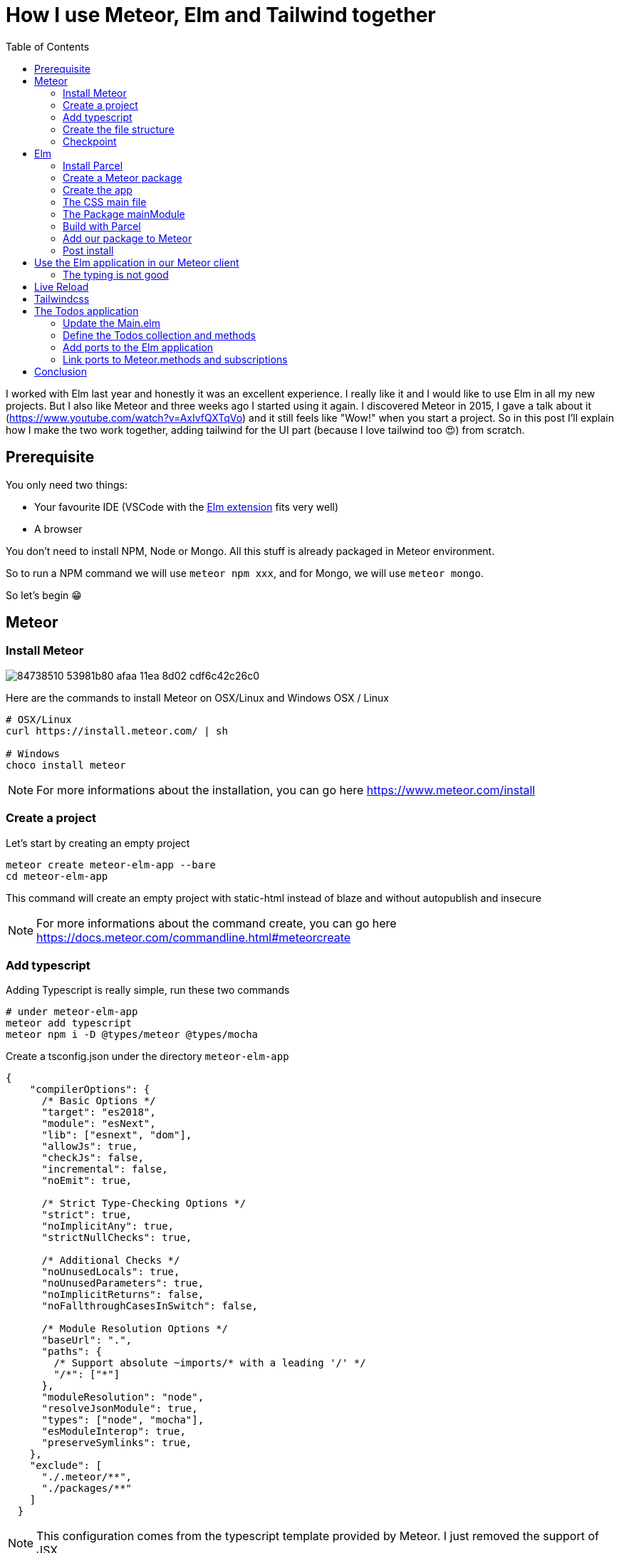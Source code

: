 // = Your Blog title
// See https://hubpress.gitbooks.io/hubpress-knowledgebase/content/ for information about the parameters.
// :hp-image: /covers/cover.png
// :published_at: 2019-01-31
// :hp-tags: HubPress, Blog, Open_Source,
// :hp-alt-title: My English Title

= How I use Meteor, Elm and Tailwind together
:published_at: 2020-06-11
:hp-tags: meteor, elm, parcel, tailwind
:toc:

I worked with Elm last year and honestly it was an excellent experience.
I really like it and I would like to use Elm in all my new projects.
But I also like Meteor and three weeks ago I started using it again.
I discovered Meteor in 2015, I gave a talk about it (https://www.youtube.com/watch?v=AxIvfQXTqVo) and it still feels like "Wow!" when you start a project.
So in this post I'll explain how I make the two work together, adding tailwind for the UI part (because I love tailwind too 😍) from scratch.


== Prerequisite

You only need two things:

- Your favourite IDE (VSCode with the https://marketplace.visualstudio.com/items?itemName=Elmtooling.elm-ls-vscode[Elm extension] fits very well)
- A browser

You don't need to install NPM, Node or Mongo.
All this stuff is already packaged in Meteor environment.

So to run a NPM command we will use `meteor npm xxx`, and for Mongo, we will use `meteor mongo`.

So let's begin 😁

== Meteor

=== Install Meteor

image::https://user-images.githubusercontent.com/2006548/84738510-53981b80-afaa-11ea-8d02-cdf6c42c26c0.png[]

Here are the commands to install Meteor on OSX/Linux and Windows
OSX / Linux

```shell
# OSX/Linux
curl https://install.meteor.com/ | sh

# Windows
choco install meteor
```

NOTE: For more informations about the installation, you can go here https://www.meteor.com/install

=== Create a project

Let's start by creating an empty project

```shell
meteor create meteor-elm-app --bare
cd meteor-elm-app
```

This command will create an empty project with static-html instead of blaze and without autopublish and insecure

NOTE: For more informations about the command create, you can go here https://docs.meteor.com/commandline.html#meteorcreate


=== Add typescript

Adding Typescript is really simple, run these two commands

```shell
# under meteor-elm-app
meteor add typescript
meteor npm i -D @types/meteor @types/mocha
```

Create a tsconfig.json under the directory `meteor-elm-app`
```json
{
    "compilerOptions": {
      /* Basic Options */
      "target": "es2018",
      "module": "esNext",
      "lib": ["esnext", "dom"],
      "allowJs": true,
      "checkJs": false,
      "incremental": false,
      "noEmit": true,
  
      /* Strict Type-Checking Options */
      "strict": true,
      "noImplicitAny": true,
      "strictNullChecks": true,
  
      /* Additional Checks */
      "noUnusedLocals": true,
      "noUnusedParameters": true,
      "noImplicitReturns": false,
      "noFallthroughCasesInSwitch": false,
  
      /* Module Resolution Options */
      "baseUrl": ".",
      "paths": {
        /* Support absolute ~imports/* with a leading '/' */
        "/*": ["*"]
      },
      "moduleResolution": "node",
      "resolveJsonModule": true,
      "types": ["node", "mocha"],
      "esModuleInterop": true,
      "preserveSymlinks": true,
    },
    "exclude": [
      "./.meteor/**",
      "./packages/**"
    ]
  }
```

NOTE: This configuration comes from the typescript template provided by Meteor.
I just removed the support of JSX.

=== Create the file structure

NOTE: We will setup a simple file structure here, for more complex projects, you should follow the guideline provided by Meteor https://guide.meteor.com/structure.html#javascript-structure

Run these commands
```shell
# under meteor-elm-app
mkdir client server imports/api
touch client/main.html client/main.ts client/main.css server/main.ts
```

Your folder should be like this:

```shell
# under meteor-elm-app
❯ tree -I node_modules                                              
.
├── client
│   ├── main.css
│   ├── main.html
│   └── main.ts
├── imports
│   └── api
├── package-lock.json
├── package.json
├── server
│   └── main.ts
└── tsconfig.json

4 directories, 7 files
```

We will update the `package.json` file to define the main modules in our Meteor app:

```json
"meteor": {
    "mainModule": {
        "client": "client/main.ts",
        "server": "server/main.ts"
    }
}
```

At this time your `package.json` file should be like:
```json
{
  "name": "meteor-elm-app",
  "private": true,
  "scripts": {
    "start": "meteor run"
  },
  "meteor": {
    "mainModule": {
      "client": "client/main.ts",
      "server": "server/main.ts"
    }
  },
  "dependencies": {
    "@babel/runtime": "^7.8.3",
    "meteor-node-stubs": "^1.0.0"
  }
}

```

NOTE: if you need more informations about this mainModule options, you can read the content of this pull request https://github.com/meteor/meteor/pull/9690

We need now to add some basic content to the `main.html` file:

```html
<head>
  <title>meteor-elm-app</title>
</head>

<body>
  <div id="main">Elm app will be here</div>
</body>
```

=== Checkpoint

Let's check if everything is OK before starting with Elm.
Start your `meteor` server: 
```shell
# under meteor-elm-app
meteor
```

Open http://localhost:3000 on your favorite browser
You should see this:

image::https://user-images.githubusercontent.com/2006548/84446744-8195fc80-ac46-11ea-9da8-4fd2033898bf.png[]


== Elm

=== Install Parcel

We will use Parcel to build our Elm application and we will use the result of this build in our Meteor application

To install Parcel, run this command

```shell
meteor npm i -D parcel
```

=== Create a Meteor package

This Meteor package will contain our Elm application.
Then we will use this package inside the Meteor application

Let's start by creating some folders:
```shell
mkdir -p packages/elm-app/{app,dist}
```

The `app` folder will contain the sources of our Elm application (Elm, TS and CSS files).
The `dist` folder will contain the result of the build made by Parcel.

Because we will build with Parcel and not with Meteor, we will create a new file at the root of the `meteor-elm-app` called `.meteorignore`

```shell
#under meteor-elm-app
touch .meteorignore
```

Then add this line inside this new file:
```
/packages/elm-app/app/**/*
```

Because we don't want to push the `dist` and the `elm-stuff` folders on our repository, we will add them in the `.gitignore` located under the folder `meteor-elm-app`

```
dist
elm-stuff
```

Now, let's create a `package.js` file in our package:

```shell
#under meteor-elm-app/packages/elm-app
touch package.js
```

And add the following content in this file:
```js
Package.describe({
    name: 'elm-app',
    version: '1.0.0',
    summary: 'elm app',
    documentation: 'add your elm app into meteor',
});

Package.onUse(function (api) {
    api.versionsFrom('1.10.2');
    api.use('modules');
    api.addFiles('dist/elm-app.css', 'client');
    api.mainModule('dist/elm-app.js', 'client');
});
```

`Package.describe` says that our package:

- is called `elm-app`,
- is in version `1.0.0`

`Package.onUse` says that our package:

- is implemented to be use with Meteor `1.10.2`, 
- uses the `modules` package because we will use `import {} from ''`,
- will add the `dist/elm-app.css` file in the client when it will be loaded,
- have a main js file for this package called `dist/elm-app.js`.

If you are using `elm-css` and if you don't need specific css classes in your app, you can remove `api.addFiles('dist/elm-app.css', 'client');` from the `package.js` file.

NOTE: For more informations about the Package.js file, see https://docs.meteor.com/api/packagejs.html

=== Create the app

We will create our Elm application under the folder `packages/elm-app/app`.

We need to install Elm:

```shell
meteor npm i -D elm elm-format
```

NOTE: elm-format is not mandatory but you should use it with your IDE to format on save and to avoid problem at compile time
```

Then we will initialize our app with the following command:

```shell
#under meteor-elm-app/packages/elm-app/app
meteor npx elm init
```

Validate the creation of the `elm.json` file and we are good 👍.

At this step, your folder should be like this:

```shell
#under meteor-elm-app
❯ tree -I 'node_modules|.meteor' -a
.
├── .gitignore
├── .meteorignore
├── client
│   ├── main.css
│   ├── main.html
│   └── main.ts
├── imports
│   └── api
├── package-lock.json
├── package.json
├── packages
│   └── elm-app
│       ├── app
│       │   ├── elm.json
│       │   └── src
│       ├── dist
│       └── package.js
├── server
│   └── main.ts
└── tsconfig.json

9 directories, 11 files
```

In a first time, we will create a simple Elm application.

Create a `Main.elm` file inside the folder `packages/elm-app/app/src` with this content:

```elm
module Main exposing(main)

import Browser
import Html exposing (Html, text)

type alias Model = String

main : Program () Model msg
main =
    Browser.element
        { init = init
        , view = view
        , update = update
        , subscriptions = subscriptions
        }

init: () -> (Model, Cmd msg)
init _ =
    ("Hello from Elm app", Cmd.none)

view: Model -> Html msg
view model =
    text model

update: msg -> Model -> (Model, Cmd msg)
update _ model =
    (model, Cmd.none)

subscriptions : Model -> Sub msg
subscriptions _ =
    Sub.none
```

=== The CSS main file

In the folder `meteor-elm-app/packages/elm-app/app`, create an empty `main.scss` SCSS file (or CSS if you prefer) that we will use later to add some style in our Elm application.

NB: if you use `elm-css` and you don't need a stylesheet, skip this step and remove the line `api.addFiles('dist/elm-app.css', 'client');` in the package.js file

=== The Package mainModule

In the folder `meteor-elm-app/packages/elm-app/app`, create a file `index.ts` that will *mount* our Elm application and export the `ports`.

A simple version could:

```ts
import './main.scss'
const { Elm } = require('./src/Main.elm')

export const init = (configuration: any) => {
    const app = Elm.Main.init(configuration)
    return app.ports
}
```

But because we want to Type thing as much as possible, let's create this `index.ts` like this:

```ts
import './main.scss'
const { Elm } = require('./src/Main.elm')

interface Flags {}

export interface Configuration {
    node: HTMLElement | null,
    flags: Flags
}

export interface Ports {}

export const init: (configuration: Configuration) => Ports = (configuration) => {
    const app = Elm.Main.init(configuration)
    return app.ports
}
```

With this definition, when we will need some flags or some ports, we will add the new stuff in our interface and the client will have to implement them.

NOTE: Take care of the first line if you don't use SCSS but a `main.css` file

=== Build with Parcel

Let's create a build script in our `package.json` file:
```json
"elm:build": "parcel build packages/elm-app/app/index.ts -d packages/elm-app/dist --out-file elm-app.js --no-cache",
```

This script will build our application in a file `elm-app.js` (and `elm-app.css`) and put it in the folder `packages/elm-app/dist` (the one we added in our `.gitignore`) 


We can test our script

```shell
#under meteor-elm-app
meteor npm run elm:build
```

If everything is ok, you should see these lines:

image::https://user-images.githubusercontent.com/2006548/84450020-4ea43680-ac4f-11ea-9b45-ce0dfb572835.png[]


=== Add our package to Meteor 

We have a package, but we must add it in our Meteor configuration.

NOTE: you must have run the previous build command before adding the package because without a dist folder, you will not be able to add this package.

Execute this command to add the package

```shell
#under meteor-elm-app
meteor add elm-app
```

You should see

image::https://user-images.githubusercontent.com/2006548/84450082-7abfb780-ac4f-11ea-92f4-db936ee6f726.png[]


=== Post install

To avoid to have to compile manually each time someone clone the repository, we will add a `postinstall` script in the `package.json` file:

```json
"postinstall": "meteor npm run elm:build",
```

== Use the Elm application in our Meteor client

Now that we have our Elm application, it is time to import it in the client part of our Meteor application

In the `client/main.ts` file, add the following code:

```ts
import { init } from "meteor/elm-app";
import { Meteor } from 'meteor/meteor';

Meteor.startup(() => {
    const ports = init({
        node: document.getElementById("main"),
        flags: {}
    })
})
```

In this code, we import the `init` function from the package `meteor/elm-app` which is the package we have just created (you can see it in the file `.meteor/packages`).
Then we call it to mount our Elm application on the node `document.getElementById("main")` (the one we have created in the `main.html` file)

Now, if you start your meteor application by running the `meteor` command, on http://localhost:3000 you should see:

image::https://user-images.githubusercontent.com/2006548/84450699-4a791880-ac51-11ea-9c51-c0046cc273a0.png[]

But...

=== The typing is not good

You should see that your import is underlined in red:

image::https://user-images.githubusercontent.com/2006548/84450825-9c21a300-ac51-11ea-9243-78a13ecad82d.png[]

To fix that, we will add a declaration file:

```shell 
#under meteor-elm-app
mkdir -p types/meteor
touch types/meteor/elm-app.d.ts
```

And add the following content

```ts
declare module 'meteor/elm-app' {
    export const init: (
        configuration: import('/packages/elm-app/app').Configuration,
    ) => import('/packages/elm-app/app').Ports;
}
```

Now each time we will change the definition of the type `Flag` or the type `Port` inside our Elm application, we will be sure to know if we have some stuff to fix in the Meteor client 💪

== Live Reload

Because we don't want to build manually our Elm application each time we make a change, we will setup the live reload

We will install some packages to help to run Parcel in a watch mode and Meteor
```shell
#under meteor-elm-app
meteor npm i -D concurrently wait-on rimraf
```

Then we will create an new script in our `package.json` file:

```json
"elm:watch": "parcel watch packages/elm-app/app/index.ts -d packages/elm-app/dist --out-file elm-app.js",
```

With `elm:watch`, parcel will rebuild our app each time we make a change in Elm, TS or SCSS files under the folder packages/elm-app/app.

And because `parcel watch` create a `.cache` folder, we will add it to the `.gitignore` file.
The content of your `.gitignore` should be like this:

```
node_modules/
dist
elm-stuff
.cache
```

Now to run parcel and meteor in parallel, we will update the `package.json` file.
We will rename the script `start` to `meteor:run`, and redefine the script `start`:

```json
"meteor:run": "meteor run",
"start": "rimraf \"./packages/elm-app/dist/*\" && concurrently -n \"parcel,meteor\" -c \"magenta,green\" \"meteor npm run elm:watch\" \"wait-on ./packages/elm-app/dist/elm-app.js && meteor npm run meteor:run\"",
```

The script `start` call `rimraf` to clean the `dist` folder, then we call `concurrently` to run two tasks:

- the `parcel` one, that will be log in `magenta` and its command is `meteor npm run elm:watch`
- the `meteor` one, that will be log in `green` and its command is `wait-on ./packages/elm-app/dist/elm-app.js && meteor npm run meteor:run` (the `wait-on` command is use to wait the build from Parcel)

Now each time we will change our content under `packages/elm-app/app`, Parcel will rebuild incrementally our application and update the content under the `dist` folder, so Meteor will detect a change and refresh the main application.

You can now start you application by running:
```shell
#under meteor-elm-app
meteor npm start
```

You can make some changes in your `Main.elm` file and see that everything will be refresh in your browser

== Tailwindcss

Tailwindcss is a npm package, so we will install it like this

```shell
meteor npm i -D tailwindcss
```

NOTE: For more informations about Tailwindcss, see https://tailwindcss.com/docs/installation

We need to initialize Tailwincss:

```shell
#under meteor-elm-app/packages/elm-app/app
npx tailwindcss init
```

This command will generate a file called `tailwind.config.js`


We can now edit the file `main.scss` inside our app (packages/elm-app/app/main.scss) to use tailwind

```css
@tailwind base;
@tailwind components;
@tailwind utilities;
```


Now we will configure `postcss` to use `autoprefixer` and the `tailwind.config.js` file.

```shell
#under meteor-elm-app/packages/elm-app/app
touch postcss.config.js
```

And add this content to this file
```js
const path = require("path");

module.exports = {
  plugins: [
    require("tailwindcss")(path.join(__dirname, "tailwind.config.js")),
    require("autoprefixer"),
  ],
};
```

We can now edit our `Main.elm` to add a CSS class (`text-green-500`) from Tailwindcss:

```
view: Model -> Html msg
view model =
    div [class "text-green-500"] [text model]
```

Then if you (re)start your server, you should see this:

image::https://user-images.githubusercontent.com/2006548/84566211-bfdb0b00-ad6f-11ea-86fa-927a901ae327.png[]

Congratulations 🎉! You made your first application with Elm, Meteor and Tailwindcss 👏.

== The Todos application

It is really awesome right? What? You don't want to use Meteor just to expose static file? Hmm ok, let's go with the Todos application

Because the goal of this post is not learn how to code in Elm, we will start with an application I wrote for the occasion.

image::https://user-images.githubusercontent.com/2006548/84833215-132eb100-b02f-11ea-836b-63a14a6dbe74.png[]

This application is not linked with Meteor yet, there is no ports defined.
The goal is to save each Todo in MongoDB and to be able to sync two browser.

=== Update the Main.elm

Replace the content of the Main.elm file with this gist https://gist.github.com/anthonny/1b6a73782a6ad94c611849b9a5d4cbbf

We will need to add `elm/svg`:
```shell
#under meteor-elm-app/packages/elm-app/app
meteor npx elm install elm/svg
```

Then start your application
```
meteor npm start
```

You can try the application, actually we can:

- Add a Todo
- Switch the status of a Todo
- Filter Todos by status

We will keep the filtering part in the client, but we want to:

- Load Todos from MongoDB
- Save new Todos in MongoDB
- Switch the status and save it in MongoDB

But let's start with the backend

=== Define the Todos collection and methods

Under the folder `meteor-elm-app/imports/api`, create a file `todos.ts`.

In this file we will define what is a Todo, and create the collection:
```ts
import { Mongo } from "meteor/mongo";
import { Meteor } from "meteor/meteor";

export interface Todo {
  _id?: string;
  value: string;
  status: "checked" | "unchecked";
  createdAt: Date;
}

export const TodosCollection = new Mongo.Collection<Todo>("todos");
```

Then in the same file, we will add two methods, one to add a Todo and another to switch the status of Todo with its ID:

```ts
Meteor.methods({
  "todos.addTodo"(value: string) {
    if (value !== "") {
      TodosCollection.insert({
        value,
        status: "unchecked",
        createdAt: new Date(),
      });
    }
  },
  "todos.toggleStatus"(todoId: string) {
    const todo = TodosCollection.findOne({ _id: todoId });
    if (!todo) {
      throw new Meteor.Error("Todo not found");
    }
    
    const newStatus = todo.status === "checked" ? "unchecked" : "checked";

    TodosCollection.update({ _id: todoId }, { $set: { status: newStatus } });
  },
});
```

And at the end of the file, we will publish our collection on the server side:
```ts
if (Meteor.isServer) {
  Meteor.publish("todos", function todos() {
    return TodosCollection.find({}, { sort: { createdAt: -1 } });
  });
}
``` 

Finally we need to import this file in the file `server/main.ts`:

```ts
import "/imports/api/todos";
```

The server side in now ready.

=== Add ports to the Elm application

We will start by installing `elm/json` and `NoRedInk/elm-json-decode-pipeline` to decode our Todos:

```shell
#under meteor-elm-app/packages/elm-app/app
meteor npx elm install elm/json
meteor npx elm install NoRedInk/elm-json-decode-pipeline
```

So we will create 3 ports:

- addTodo: `port addTodo : String -> Cmd msg`
- toggleStatus: `port toggleStatus : String -> Cmd msg`
- receiveTodos: `port receiveTodos : (Decode.Value -> msg) -> Sub msg`

Let's put these port at the end of our `Main.elm` file:

```elm
port module Main exposing(main)

import Json.Decode as Decode
import Json.Decode.Pipeline

...

port addTodo : String -> Cmd msg

port toggleStatus : String -> Cmd msg

port receiveTodos : (Decode.Value -> msg) -> Sub msg

```

We have to change the type of the Todo.id to use a `String` because of the id in Mongo:

```elm
type alias Todo =
    { id : String
    , value : String
    , status : TodoStatus
    }

type Msg
    = InputChanged String
    | AddTodo
    | ToggleStatus String -- ToggleStatus now need a String not a Int
    | FilterBy Filter

```

We need a new variant `ReceiveTodos (List Todo)` for `Msg` to receive todos:

```elm
type Msg
    = InputChanged String
    | AddTodo
    | ToggleStatus String
    | FilterBy Filter
    | ReceiveTodos (List Todo)
```

We also change the `update` function because we will not update the `todos` list anymore.
We will get the one we will receive from the port `receiveTodos`

```elm
update : Msg -> Model -> ( Model, Cmd Msg )
update msg model =
    case msg of
        InputChanged value ->
            ( { model | todo = value }, Cmd.none )

        AddTodo ->
            if String.isEmpty (String.trim model.todo) then
                ( model, Cmd.none )

            else
                ( { model | todo = "" }, addTodo model.todo )

        ToggleStatus todoId ->
            let
                updateTodo todo =
                    if todo.id == todoId then
                        { todo | status = toggleTodoStatus todo.status }

                    else
                        todo
            in
            ( model, toggleStatus todoId )

        FilterBy selectedFilter ->
            ( { model | filter = selectedFilter }, Cmd.none )

        ReceiveTodos todos ->
            ( { model | todos = todos }, Cmd.none )
```

To finish with the Elm part, we need a subscription and some decoders to receive our Todos:

```elm
subscriptions : Model -> Sub Msg
subscriptions _ =
    receiveTodos
        (\value ->
            Decode.decodeValue decodeTodos value
                |> Result.withDefault []
                |> ReceiveTodos
        )


decodeTodo : Decode.Decoder Todo
decodeTodo =
    Decode.succeed Todo
        |> required "id" Decode.string
        |> required "value" Decode.string
        |> required "status" decodeStatus


decodeStatus : Decode.Decoder TodoStatus
decodeStatus =
    Decode.string
        |> Decode.andThen
            (\status ->
                case status of
                    "checked" ->
                        Decode.succeed Checked

                    _ ->
                        Decode.succeed Unchecked
            )


decodeTodos : Decode.Decoder (List Todo)
decodeTodos =
    Decode.list decodeTodo
```

If you remember, we have defined an interface `Ports` in the file `meteor-elm-app/packages/elm-app/app/index.ts`.
It is time to add some definitions:

```ts
interface Todo {
  id: string;
  value: string;
  status: "checked" | "unchecked";
}

export interface Ports {
  addTodo?: {
    subscribe: (fn: (todo: string) => void) => void;
  };
  switchStatus?: {
    subscribe: (fn: (todoId: string) => void) => void;
  };
  receiveTodos?: {
    send: (todos: Todo[]) => void;
  };
}
```

=== Link ports to Meteor.methods and subscriptions

We have some piece of code in Elm, some piece of code in the server side.
Now we need to link them together, and we will do that in the file `client/main.ts`

We will need to import our TodosCollection and the Meteor Tracker
```ts
import { Tracker } from "meteor/tracker";
import { TodosCollection } from "/imports/api/todos";
```

Then we will subscribe to the output ports:
```ts
  ports.addTodo?.subscribe((todo) => {
    Meteor.call("todos.addTodo", todo, (err: Error) => {
      if (err) {
        // Maybe we should pass this error to Elm
        console.log("error", err);
        return;
      }
    });
  });

  ports.switchStatus?.subscribe((todoId) => {
    Meteor.call("todos.toggleStatus", todoId, (err: Error) => {
      if (err) {
        // Maybe we should pass this error to Elm
        console.log("error", err);
        return;
      }
    });
  });
```

Here each time `addTodo` will be call from Elm, we add a new Todo with a Meteor.call, same for the to


== Conclusion












